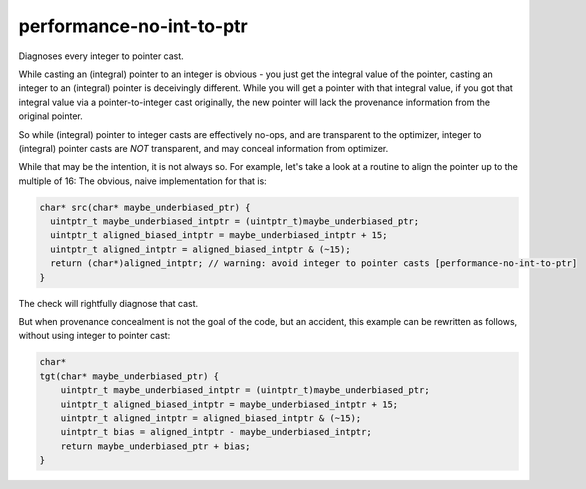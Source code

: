 .. title:: clang-tidy - performance-no-int-to-ptr

performance-no-int-to-ptr
=========================

Diagnoses every integer to pointer cast.

While casting an (integral) pointer to an integer is obvious - you just get
the integral value of the pointer, casting an integer to an (integral) pointer
is deceivingly different. While you will get a pointer with that integral value,
if you got that integral value via a pointer-to-integer cast originally,
the new pointer will lack the provenance information from the original pointer.

So while (integral) pointer to integer casts are effectively no-ops,
and are transparent to the optimizer, integer to (integral) pointer casts
are *NOT* transparent, and may conceal information from optimizer.

While that may be the intention, it is not always so. For example,
let's take a look at a routine to align the pointer up to the multiple of 16:
The obvious, naive implementation for that is:

.. code-block:: c++

  char* src(char* maybe_underbiased_ptr) {
    uintptr_t maybe_underbiased_intptr = (uintptr_t)maybe_underbiased_ptr;
    uintptr_t aligned_biased_intptr = maybe_underbiased_intptr + 15;
    uintptr_t aligned_intptr = aligned_biased_intptr & (~15);
    return (char*)aligned_intptr; // warning: avoid integer to pointer casts [performance-no-int-to-ptr]
  }

The check will rightfully diagnose that cast.

But when provenance concealment is not the goal of the code, but an accident,
this example can be rewritten as follows, without using integer to pointer cast:

.. code-block:: c++

  char*
  tgt(char* maybe_underbiased_ptr) {
      uintptr_t maybe_underbiased_intptr = (uintptr_t)maybe_underbiased_ptr;
      uintptr_t aligned_biased_intptr = maybe_underbiased_intptr + 15;
      uintptr_t aligned_intptr = aligned_biased_intptr & (~15);
      uintptr_t bias = aligned_intptr - maybe_underbiased_intptr;
      return maybe_underbiased_ptr + bias;
  }
